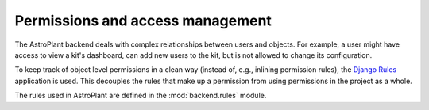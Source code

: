 =================================
Permissions and access management
=================================

The AstroPlant backend deals with complex relationships between users and objects.
For example, a user might have access to view a kit's dashboard, can add new users
to the kit, but is not allowed to change its configuration.

To keep track of object level permissions in a clean way (instead of, e.g., inlining
permission rules), the `Django Rules <https://github.com/dfunckt/django-rules>`_
application is used. This decouples the rules that make up a permission from using
permissions in the project as a whole.

The rules used in AstroPlant are defined in the :mod:`backend.rules` module.
